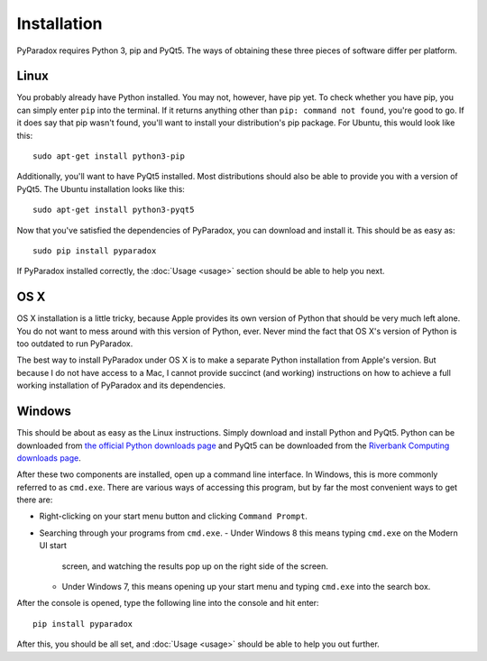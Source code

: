 ============
Installation
============

PyParadox requires Python 3, pip and PyQt5. The ways of obtaining these three
pieces of software differ per platform.

Linux
-----

You probably already have Python installed. You may not, however, have pip yet.
To check whether you have pip, you can simply enter ``pip`` into the terminal.
If it returns anything other than ``pip: command not found``, you're good to
go. If it does say that pip wasn't found, you'll want to install your
distribution's pip package. For Ubuntu, this would look like this::

    sudo apt-get install python3-pip

Additionally, you'll want to have PyQt5 installed. Most distributions should
also be able to provide you with a version of PyQt5. The Ubuntu installation
looks like this::

    sudo apt-get install python3-pyqt5

Now that you've satisfied the dependencies of PyParadox, you can download and
install it. This should be as easy as::

    sudo pip install pyparadox

If PyParadox installed correctly, the :doc:`Usage <usage>` section should be
able to help you next.

OS X
----

OS X installation is a little tricky, because Apple provides its own version of
Python that should be very much left alone. You do not want to mess around with
this version of Python, ever. Never mind the fact that OS X's version of Python
is too outdated to run PyParadox.

The best way to install PyParadox under OS X is to make a separate Python
installation from Apple's version. But because I do not have access to a Mac,
I cannot provide succinct (and working) instructions on how to achieve a
full working installation of PyParadox and its dependencies.

Windows
-------

This should be about as easy as the Linux instructions. Simply download and
install Python and PyQt5. Python can be downloaded from `the official Python
downloads page <https://www.python.org/downloads/>`_ and PyQt5 can be
downloaded from the `Riverbank Computing downloads page
<http://www.riverbankcomputing.com/software/pyqt/download5>`_.

After these two components are installed, open up a command line interface. In
Windows, this is more commonly referred to as ``cmd.exe``. There are various
ways of accessing this program, but by far the most convenient ways to get
there are:

* Right-clicking on your start menu button and clicking ``Command Prompt``.
* Searching through your programs from ``cmd.exe``.
  - Under Windows 8 this means typing ``cmd.exe`` on the Modern UI start
    screen, and watching the results pop up on the right side of the screen.
  - Under Windows 7, this means opening up your start menu and typing
    ``cmd.exe`` into the search box.

After the console is opened, type the following line into the console and hit
enter::

    pip install pyparadox

After this, you should be all set, and :doc:`Usage <usage>` should be able
to help you out further.
